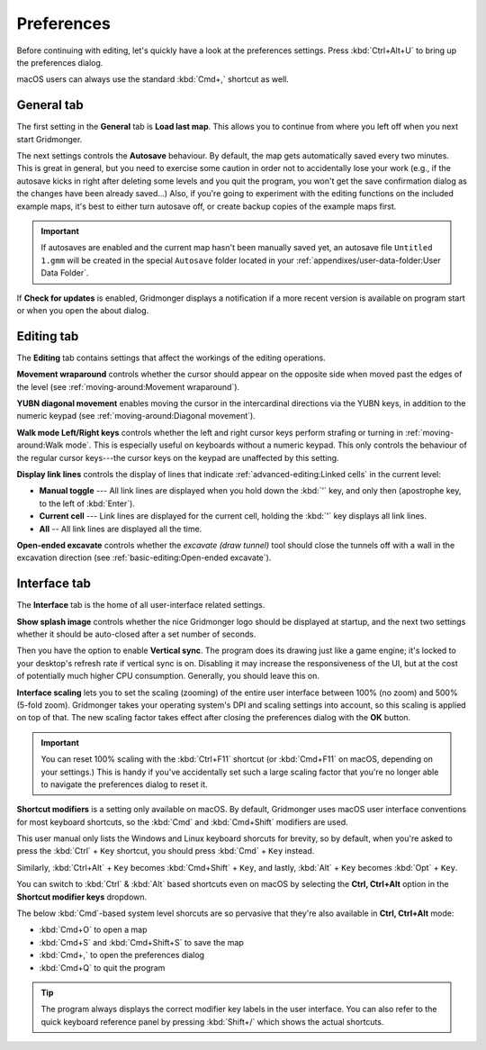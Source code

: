 .. rst-class:: style7 big

***********
Preferences
***********

Before continuing with editing, let's quickly have a look at the preferences
settings. Press :kbd:`Ctrl+Alt+U` to bring up the preferences dialog. 

macOS users can always use the standard :kbd:`Cmd+,` shortcut as well.


General tab
===========

The first setting in the **General** tab is **Load last map**. This
allows you to continue from where you left off when you next start Gridmonger.

The next settings controls the **Autosave** behaviour. By default, the map
gets automatically saved every two minutes. This is great in general, but you
need to exercise some caution in order not to accidentally lose your work
(e.g., if the autosave kicks in right after deleting some levels and you quit
the program, you won't get the save confirmation dialog as the changes have
been already saved...) Also, if you're going to experiment with the editing
functions on the included example maps, it's best to either turn autosave off,
or create backup copies of the example maps first.

.. important::

    If autosaves are enabled and the current map hasn't been manually saved
    yet, an autosave file ``Untitled 1.gmm`` will be created in the special
    ``Autosave`` folder located in your :ref:`appendixes/user-data-folder:User
    Data Folder`.

If **Check for updates** is enabled, Gridmonger displays a notification if a
more recent version is available on program start or when you open the about
dialog.


Editing tab
===========

The **Editing** tab contains settings that affect the workings of the editing
operations.

**Movement wraparound** controls whether the cursor should appear on the
opposite side when moved past the edges of the level (see
:ref:`moving-around:Movement wraparound`).

**YUBN diagonal movement** enables moving the cursor in the intercardinal
directions via the YUBN keys, in addition to the numeric keypad (see
:ref:`moving-around:Diagonal movement`).

**Walk mode Left/Right keys** controls whether the left and right cursor keys
perform strafing or turning in :ref:`moving-around:Walk mode`. This is
especially useful on keyboards without a numeric keypad. This only controls
the behaviour of the regular cursor keys---the cursor keys on the keypad are
unaffected by this setting.

.. _display link lines:

**Display link lines** controls the display of lines that indicate
:ref:`advanced-editing:Linked cells` in the current level:

.. rst-class:: multiline

- **Manual toggle** --- All link lines are displayed when you hold down the :kbd:`'` key, and only then (apostrophe key, to the left of :kbd:`Enter`).
- **Current cell** --- Link lines are displayed for the current cell, holding the  :kbd:`'` key displays all link lines.
- **All** -- All link lines are displayed all the time.

**Open-ended excavate** controls whether the *excavate (draw tunnel)* tool
should close the tunnels off with a wall in the excavation direction (see
:ref:`basic-editing:Open-ended excavate`).


Interface tab
=============

The **Interface** tab is the home of all user-interface related settings.

**Show splash image** controls whether the nice Gridmonger logo should be
displayed at startup, and the next two settings whether it should be
auto-closed after a set number of seconds.

Then you have the option to enable **Vertical sync**. The program does its
drawing just like a game engine; it's locked to your desktop's refresh rate if
vertical sync is on. Disabling it may increase the responsiveness of the UI,
but at the cost of potentially much higher CPU consumption. Generally, you
should leave this on.

.. _interface scaling:

**Interface scaling** lets you to set the scaling (zooming) of the entire user
interface between 100% (no zoom) and 500% (5-fold zoom). Gridmonger takes your
operating system's DPI and scaling settings into account, so this scaling is
applied on top of that. The new scaling factor takes effect after closing the
preferences dialog with the **OK** button.

.. important::

    You can reset 100% scaling with the :kbd:`Ctrl+F11` shortcut (or
    :kbd:`Cmd+F11` on macOS, depending on your settings.) This is handy if
    you've accidentally set such a large scaling factor that you're no longer
    able to navigate the preferences dialog to reset it.

.. _shortcut modifiers:

**Shortcut modifiers** is a setting only available on macOS. By default,
Gridmonger uses macOS user interface conventions for most keyboard shortcuts,
so the :kbd:`Cmd` and :kbd:`Cmd+Shift` modifiers are used.

This user manual only lists the Windows and Linux keyboard shorcuts for brevity, so by default, when you're asked to press the :kbd:`Ctrl` + ``Key`` shortcut, you should press
:kbd:`Cmd` + ``Key`` instead.

Similarly, :kbd:`Ctrl+Alt` + ``Key`` becomes :kbd:`Cmd+Shift` + ``Key``, and
lastly, :kbd:`Alt` + ``Key`` becomes :kbd:`Opt` + ``Key``.

You can switch to :kbd:`Ctrl` & :kbd:`Alt` based shortcuts even on macOS by
selecting the **Ctrl, Ctrl+Alt** option in the **Shortcut modifier keys**
dropdown.

The below :kbd:`Cmd`-based system level shorcuts are so pervasive that they're
also available in **Ctrl, Ctrl+Alt** mode:

.. rst-class:: multiline

- :kbd:`Cmd+O` to open a map
- :kbd:`Cmd+S` and :kbd:`Cmd+Shift+S` to save the map
- :kbd:`Cmd+,` to open the preferences dialog
- :kbd:`Cmd+Q` to quit the program


.. tip::

    The program always displays the correct modifier key labels in the user
    interface. You can also refer to the quick keyboard reference panel by
    pressing :kbd:`Shift+/` which shows the actual shortcuts.


